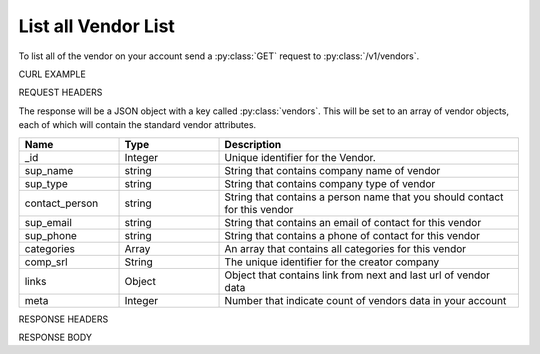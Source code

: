 List all Vendor List
====================

To list all of the vendor on your account send a :py:class:`GET` request to :py:class:`/v1/vendors`.

CURL EXAMPLE

.. code-block:: js
   :linenos:

   curl -X GET -H "Content-Type: application/json" -H "Authorization: Bearer 12d3ee8b78ea8d4d09175ebf65c25584d7b269b2" "https://indoproc.com/esourcing/v1/vendors/"
 
REQUEST HEADERS

.. code-block:: js
   :linenos:

   Content-Type: application/x-www-form-urlencoded
   Authorization: Bearer 12d3ee8b78ea8d4d09175ebf65c25584d7b269b2

The response will be a JSON object with a key called :py:class:`vendors`. This will be set to an array of vendor objects, each of which will contain the standard vendor attributes.

.. csv-table::
   :header: "Name", "Type", "Description"
   :widths: 2, 2, 6
   
   "_id", "Integer", "Unique identifier for the Vendor."
   "sup_name", "string", "String that contains company name of vendor"
   "sup_type", "string", "String that contains company type of vendor"
   "contact_person", "string", "String that contains a person name that you should contact for this vendor"
   "sup_email", "string", "String that contains an email of contact for this vendor"
   "sup_phone", "string", "String that contains a phone of contact for this vendor"
   "categories", "Array", "An array that contains all categories for this vendor"
   "comp_srl", "String", "The unique identifier for the creator company"
   "links", "Object", "Object that contains link from next and last url of vendor data"
   "meta", "Integer", "Number that indicate count of vendors data in your account"
 
RESPONSE HEADERS

.. code-block:: js
   :linenos:
   
   content-type: application/json; charset=utf-8
   status: 200 OK

RESPONSE BODY

.. code-block:: js
   :linenos:
   
	{
		"vendors": [
            {
                "_id": 27,
                "sup_name": "Test 1231 232",
                "sup_type": "CV",
                "contact_person": "Autla",
                "sup_email": "",
                "sup_phone": "9499999",
                "categories": {
                    "0": "Industrial & Tools",
                    "1": "Building & Construction"
                },
                "comp_srl": "8"
            },
            {
                "_id": 28,
                "sup_name": "Reinhart6",
                "sup_type": "PT",
                "contact_person": "1234",
                "sup_email": "regan.reinhart@gmail.com",
                "sup_phone": "1234",
                "categories": {
                    "0": "Custom Printing"
                },
                "comp_srl": "8"
            }
        ],
        "links": {
            "next": "http://etender.bernard.indoproc.xyz/v1/vendors?page=2",
            "last": "http://etender.bernard.indoproc.xyz/v1/vendors?page=2"
        },
        "meta": {
            "total": 25
        }
    }
	